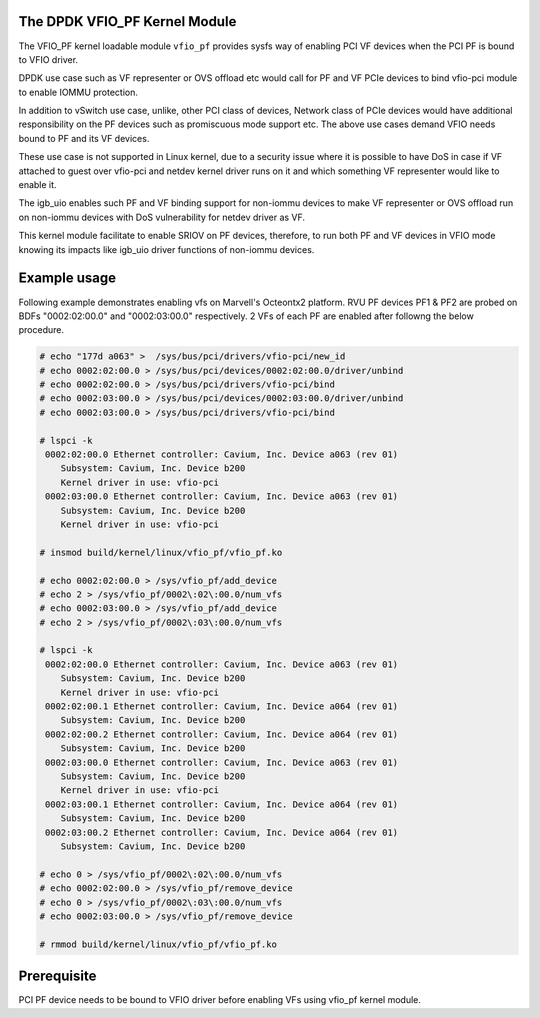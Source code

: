 ..  SPDX-License-Identifier: BSD-3-Clause
    Copyright(C) 2019 Marvell International Ltd.

.. _vfio_pf:

The DPDK VFIO_PF Kernel Module
------------------------------

The VFIO_PF kernel loadable module ``vfio_pf`` provides sysfs way of enabling
PCI VF devices when the PCI PF is bound to VFIO driver.

DPDK use case such as VF representer or OVS offload etc would call for PF
and VF PCIe devices to bind vfio-pci module to enable IOMMU protection.

In addition to vSwitch use case, unlike, other PCI class of devices, Network
class of PCIe devices would have additional responsibility on the PF devices
such as promiscuous mode support etc. The above use cases demand VFIO needs
bound to PF and its VF devices.

These use case is not supported in Linux kernel, due to a security issue
where it is possible to have DoS in case if VF attached to guest over vfio-pci
and netdev kernel driver runs on it and which something VF representer would
like to enable it.

The igb_uio enables such PF and VF binding support for non-iommu devices to
make VF representer or OVS offload run on non-iommu devices with DoS
vulnerability for netdev driver as VF.

This kernel module facilitate to enable SRIOV on PF devices, therefore, to run
both PF and VF devices in VFIO mode knowing its impacts like igb_uio driver
functions of non-iommu devices.

Example usage
-------------

Following example demonstrates enabling vfs on Marvell's Octeontx2 platform.
RVU PF devices PF1 & PF2 are probed on BDFs "0002:02:00.0" and "0002:03:00.0"
respectively. 2 VFs of each PF are enabled after followng the below procedure.

.. code-block:: console

    # echo "177d a063" >  /sys/bus/pci/drivers/vfio-pci/new_id
    # echo 0002:02:00.0 > /sys/bus/pci/devices/0002:02:00.0/driver/unbind
    # echo 0002:02:00.0 > /sys/bus/pci/drivers/vfio-pci/bind
    # echo 0002:03:00.0 > /sys/bus/pci/devices/0002:03:00.0/driver/unbind
    # echo 0002:03:00.0 > /sys/bus/pci/drivers/vfio-pci/bind

    # lspci -k
     0002:02:00.0 Ethernet controller: Cavium, Inc. Device a063 (rev 01)
        Subsystem: Cavium, Inc. Device b200
        Kernel driver in use: vfio-pci
     0002:03:00.0 Ethernet controller: Cavium, Inc. Device a063 (rev 01)
        Subsystem: Cavium, Inc. Device b200
        Kernel driver in use: vfio-pci

    # insmod build/kernel/linux/vfio_pf/vfio_pf.ko

    # echo 0002:02:00.0 > /sys/vfio_pf/add_device
    # echo 2 > /sys/vfio_pf/0002\:02\:00.0/num_vfs
    # echo 0002:03:00.0 > /sys/vfio_pf/add_device
    # echo 2 > /sys/vfio_pf/0002\:03\:00.0/num_vfs

    # lspci -k
     0002:02:00.0 Ethernet controller: Cavium, Inc. Device a063 (rev 01)
        Subsystem: Cavium, Inc. Device b200
        Kernel driver in use: vfio-pci
     0002:02:00.1 Ethernet controller: Cavium, Inc. Device a064 (rev 01)
        Subsystem: Cavium, Inc. Device b200
     0002:02:00.2 Ethernet controller: Cavium, Inc. Device a064 (rev 01)
        Subsystem: Cavium, Inc. Device b200
     0002:03:00.0 Ethernet controller: Cavium, Inc. Device a063 (rev 01)
        Subsystem: Cavium, Inc. Device b200
        Kernel driver in use: vfio-pci
     0002:03:00.1 Ethernet controller: Cavium, Inc. Device a064 (rev 01)
        Subsystem: Cavium, Inc. Device b200
     0002:03:00.2 Ethernet controller: Cavium, Inc. Device a064 (rev 01)
        Subsystem: Cavium, Inc. Device b200

    # echo 0 > /sys/vfio_pf/0002\:02\:00.0/num_vfs
    # echo 0002:02:00.0 > /sys/vfio_pf/remove_device
    # echo 0 > /sys/vfio_pf/0002\:03\:00.0/num_vfs
    # echo 0002:03:00.0 > /sys/vfio_pf/remove_device

    # rmmod build/kernel/linux/vfio_pf/vfio_pf.ko

Prerequisite
-------------

PCI PF device needs to be bound to VFIO driver before enabling VFs using
vfio_pf kernel module.
